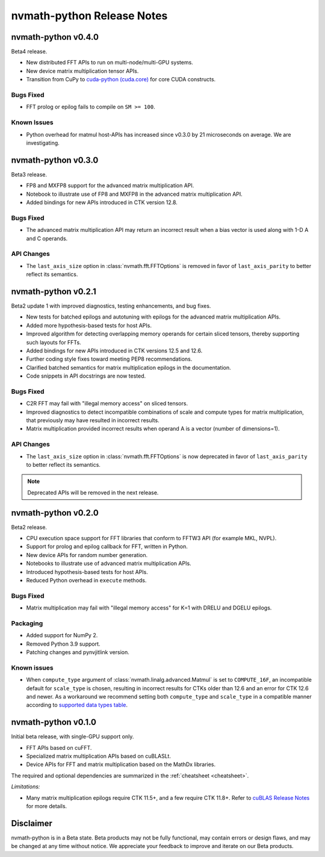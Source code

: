 nvmath-python Release Notes
***************************

nvmath-python v0.4.0
====================

Beta4 release.

* New distributed FFT APIs to run on multi-node/multi-GPU systems.
* New device matrix multiplication tensor APIs.
* Transition from CuPy to `cuda-python (cuda.core)
  <https://nvidia.github.io/cuda-python/cuda-core/latest/>`_ for core CUDA constructs.

Bugs Fixed
----------

* FFT prolog or epilog fails to compile on ``SM >= 100``.

Known Issues
------------

* Python overhead for matmul host-APIs has increased since v0.3.0 by 21 microseconds on
  average. We are investigating.

nvmath-python v0.3.0
====================

Beta3 release.

* FP8 and MXFP8 support for the advanced matrix multiplication API.
* Notebook to illustrate use of FP8 and MXFP8 in the advanced matrix multiplication API.
* Added bindings for new APIs introduced in CTK version 12.8.

Bugs Fixed
----------

* The advanced matrix multiplication API may return an incorrect result when a bias vector
  is used along with 1-D A and C operands.

API Changes
-----------

* The ``last_axis_size`` option in :class:`nvmath.fft.FFTOptions` is removed in favor of
  ``last_axis_parity`` to better reflect its semantics.

nvmath-python v0.2.1
====================

Beta2 update 1 with improved diagnostics, testing enhancements, and bug fixes.

* New tests for batched epilogs and autotuning with epilogs for the advanced matrix
  multiplication APIs.
* Added more hypothesis-based tests for host APIs.
* Improved algorithm for detecting overlapping memory operands for certain sliced tensors,
  thereby supporting such layouts for FFTs.
* Added bindings for new APIs introduced in CTK versions 12.5 and 12.6.
* Further coding style fixes toward meeting PEP8 recommendations.
* Clarified batched semantics for matrix multiplication epilogs in the documentation.
* Code snippets in API docstrings are now tested.

Bugs Fixed
----------

* C2R FFT may fail with "illegal memory access" on sliced tensors.
* Improved diagnostics to detect incompatible combinations of scale and compute types for
  matrix multiplication, that previously may have resulted in incorrect results.
* Matrix multiplication provided incorrect results when operand A is a vector (number of
  dimensions=1).

API Changes
-----------

* The ``last_axis_size`` option in :class:`nvmath.fft.FFTOptions` is now deprecated in favor
  of ``last_axis_parity`` to better reflect its semantics.

.. note::

   Deprecated APIs will be removed in the next release.

nvmath-python v0.2.0
====================

Beta2 release.

* CPU execution space support for FFT libraries that conform to FFTW3 API (for example MKL,
  NVPL).
* Support for prolog and epilog callback for FFT, written in Python.
* New device APIs for random number generation.
* Notebooks to illustrate use of advanced matrix multiplication APIs.
* Introduced hypothesis-based tests for host APIs.
* Reduced Python overhead in ``execute`` methods.

Bugs Fixed
----------

* Matrix multiplication may fail with "illegal memory access" for K=1 with DRELU and DGELU
  epilogs.

Packaging
---------

* Added support for NumPy 2.
* Removed Python 3.9 support.
* Patching changes and pynvjitlink version.

Known issues
------------

* When ``compute_type`` argument of :class:`nvmath.linalg.advanced.Matmul` is set to
  ``COMPUTE_16F``, an incompatible default for ``scale_type`` is chosen, resulting in
  incorrect results for CTKs older than 12.6 and an error for CTK 12.6 and newer. As a
  workaround we recommend setting both ``compute_type`` and ``scale_type`` in a compatible
  manner according to `supported data types table
  <https://docs.nvidia.com/cuda/cublas/#cublasltmatmul>`_.

nvmath-python v0.1.0
====================

Initial beta release, with single-GPU support only.

* FFT APIs based on cuFFT.
* Specialized matrix multiplication APIs based on cuBLASLt.
* Device APIs for FFT and matrix multiplication based on the MathDx libraries.

The required and optional dependencies are summarized in the :ref:`cheatsheet <cheatsheet>`.

*Limitations:*

* Many matrix multiplication epilogs require CTK 11.5+, and a few require CTK 11.8+.
  Refer to `cuBLAS Release Notes
  <https://docs.nvidia.com/cuda/archive/11.8.0/cuda-toolkit-release-notes/index.html
  #title-cublas-library>`_
  for more details.

Disclaimer
==========

nvmath-python is in a Beta state. Beta products may not be fully functional, may contain
errors or design flaws, and may be changed at any time without notice. We appreciate your
feedback to improve and iterate on our Beta products.
